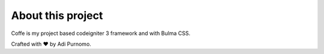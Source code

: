 *******************
About this project
*******************

Coffe is my project based codeigniter 3 framework and with Bulma CSS.


Crafted with ♥️ by Adi Purnomo.
